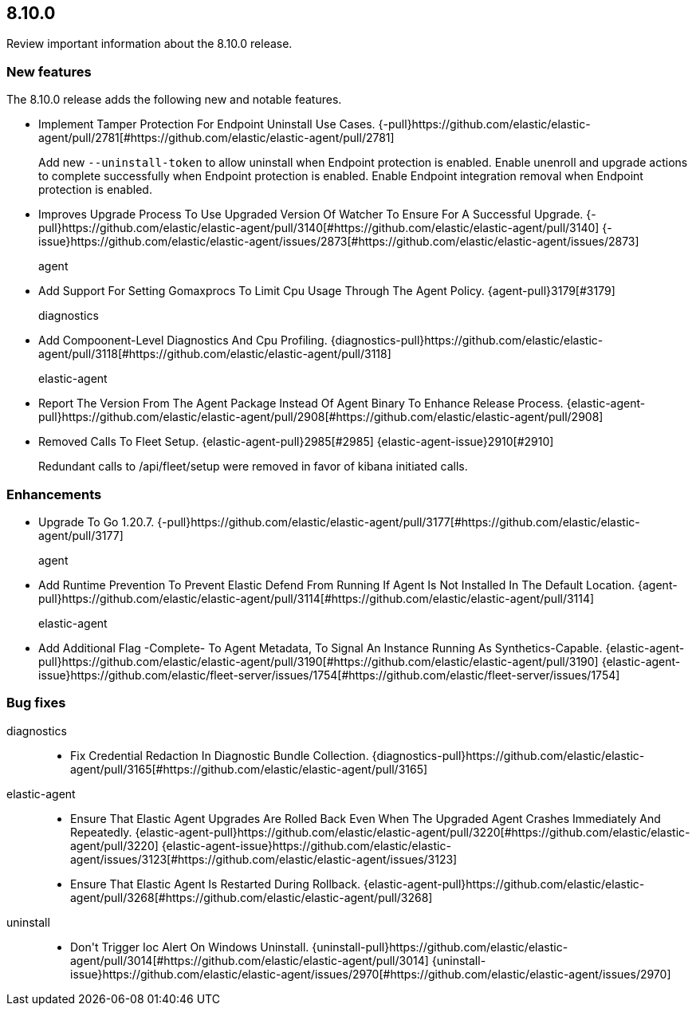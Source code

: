 // begin 8.10.0 relnotes

[[release-notes-8.10.0]]
==  8.10.0

Review important information about the  8.10.0 release.









[discrete]
[[new-features-8.10.0]]
=== New features

The 8.10.0 release adds the following new and notable features.




* Implement Tamper Protection For Endpoint Uninstall Use Cases. {-pull}https://github.com/elastic/elastic-agent/pull/2781[#https://github.com/elastic/elastic-agent/pull/2781] 
+
Add new `--uninstall-token` to allow uninstall when Endpoint protection is enabled.
Enable unenroll and upgrade actions to complete successfully when Endpoint protection is enabled.
Enable Endpoint integration removal when Endpoint protection is enabled.

* Improves Upgrade Process To Use Upgraded Version Of Watcher To Ensure For A Successful Upgrade. {-pull}https://github.com/elastic/elastic-agent/pull/3140[#https://github.com/elastic/elastic-agent/pull/3140] {-issue}https://github.com/elastic/elastic-agent/issues/2873[#https://github.com/elastic/elastic-agent/issues/2873]
agent::

* Add Support For Setting Gomaxprocs To Limit Cpu Usage Through The Agent Policy. {agent-pull}3179[#3179] 
diagnostics::

* Add Compoonent-Level Diagnostics And Cpu Profiling. {diagnostics-pull}https://github.com/elastic/elastic-agent/pull/3118[#https://github.com/elastic/elastic-agent/pull/3118] 
elastic-agent::

* Report The Version From The Agent Package Instead Of Agent Binary To Enhance Release Process. {elastic-agent-pull}https://github.com/elastic/elastic-agent/pull/2908[#https://github.com/elastic/elastic-agent/pull/2908] 
* Removed Calls To Fleet Setup. {elastic-agent-pull}2985[#2985] {elastic-agent-issue}2910[#2910]
+
Redundant calls to /api/fleet/setup were removed in favor of kibana initiated calls.


[discrete]
[[enhancements-8.10.0]]
=== Enhancements




* Upgrade To Go 1.20.7. {-pull}https://github.com/elastic/elastic-agent/pull/3177[#https://github.com/elastic/elastic-agent/pull/3177] 
agent::

* Add Runtime Prevention To Prevent Elastic Defend From Running If Agent Is Not Installed In The Default Location. {agent-pull}https://github.com/elastic/elastic-agent/pull/3114[#https://github.com/elastic/elastic-agent/pull/3114] 
elastic-agent::

* Add Additional Flag -Complete- To Agent Metadata, To Signal An Instance Running As Synthetics-Capable. {elastic-agent-pull}https://github.com/elastic/elastic-agent/pull/3190[#https://github.com/elastic/elastic-agent/pull/3190] {elastic-agent-issue}https://github.com/elastic/fleet-server/issues/1754[#https://github.com/elastic/fleet-server/issues/1754]




[discrete]
[[bug-fixes-8.10.0]]
=== Bug fixes


diagnostics::

* Fix Credential Redaction In Diagnostic Bundle Collection. {diagnostics-pull}https://github.com/elastic/elastic-agent/pull/3165[#https://github.com/elastic/elastic-agent/pull/3165] 
elastic-agent::

* Ensure That Elastic Agent Upgrades Are Rolled Back Even When The Upgraded Agent Crashes Immediately And Repeatedly. {elastic-agent-pull}https://github.com/elastic/elastic-agent/pull/3220[#https://github.com/elastic/elastic-agent/pull/3220] {elastic-agent-issue}https://github.com/elastic/elastic-agent/issues/3123[#https://github.com/elastic/elastic-agent/issues/3123]
* Ensure That Elastic Agent Is Restarted During Rollback. {elastic-agent-pull}https://github.com/elastic/elastic-agent/pull/3268[#https://github.com/elastic/elastic-agent/pull/3268] 
uninstall::

* Don&#39;t Trigger Ioc Alert On Windows Uninstall. {uninstall-pull}https://github.com/elastic/elastic-agent/pull/3014[#https://github.com/elastic/elastic-agent/pull/3014] {uninstall-issue}https://github.com/elastic/elastic-agent/issues/2970[#https://github.com/elastic/elastic-agent/issues/2970]

// end 8.10.0 relnotes
